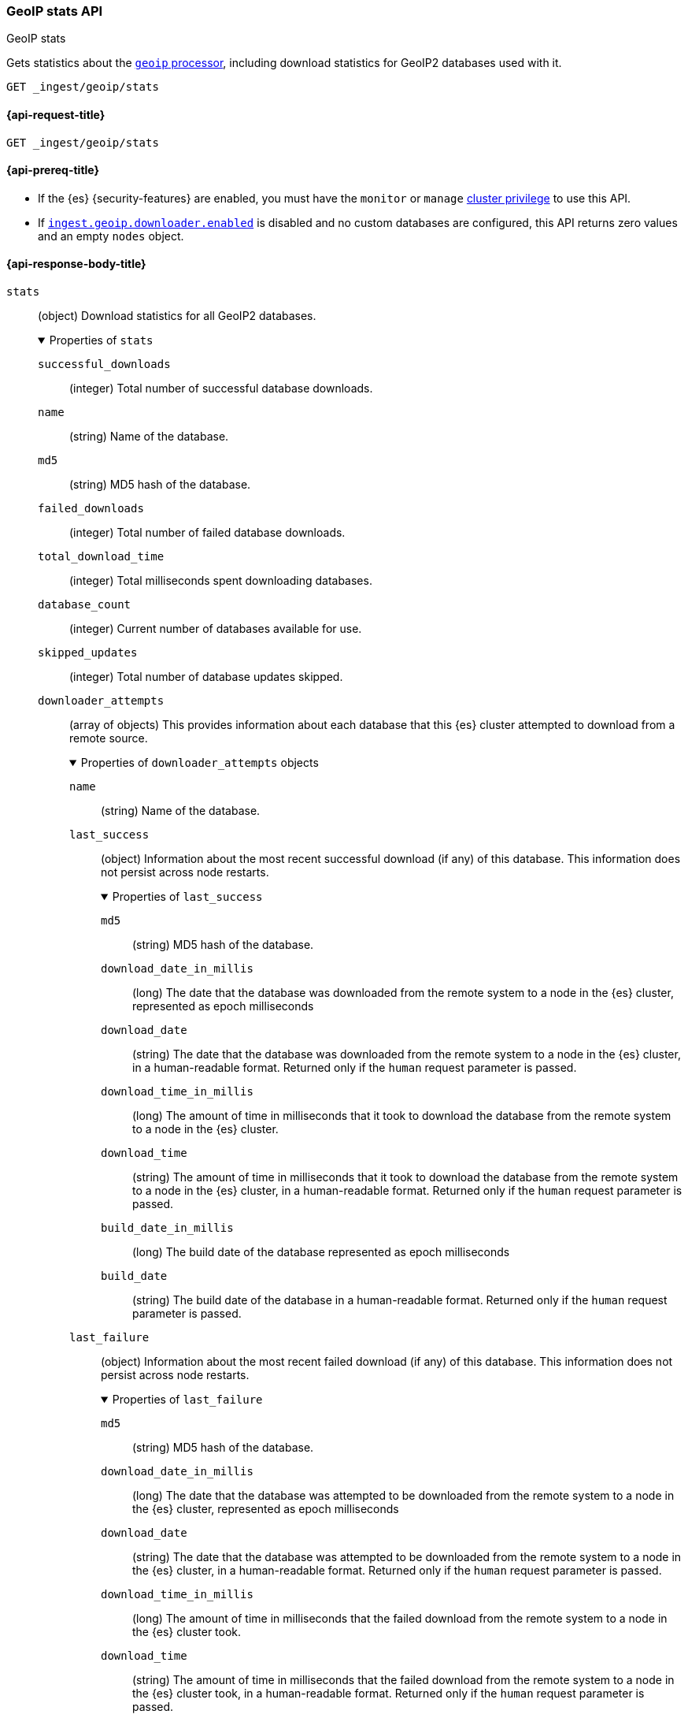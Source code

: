 [[geoip-stats-api]]
=== GeoIP stats API
++++
<titleabbrev>GeoIP stats</titleabbrev>
++++

Gets statistics about the <<geoip-processor,`geoip` processor>>, including
download statistics for GeoIP2 databases used with it.

[source,console]
----
GET _ingest/geoip/stats
----

[[geoip-stats-api-request]]
==== {api-request-title}

`GET _ingest/geoip/stats`

[[geoip-stats-api-prereqs]]
==== {api-prereq-title}

* If the {es} {security-features} are enabled, you must have the `monitor` or
`manage` <<privileges-list-cluster,cluster privilege>> to use this API.

* If <<ingest-geoip-downloader-enabled,`ingest.geoip.downloader.enabled`>> is
disabled and no custom databases are configured, this API returns zero values and an empty `nodes` object.

[role="child_attributes"]
[[geoip-stats-api-response-body]]
==== {api-response-body-title}

`stats`::
(object)
Download statistics for all GeoIP2 databases.
+
.Properties of `stats`
[%collapsible%open]
====
`successful_downloads`::
(integer)
Total number of successful database downloads.

`name`::
(string)
Name of the database.

`md5`::
(string)
MD5 hash of the database.

`failed_downloads`::
(integer)
Total number of failed database downloads.

`total_download_time`::
(integer)
Total milliseconds spent downloading databases.

`database_count`::
(integer)
Current number of databases available for use.

`skipped_updates`::
(integer)
Total number of database updates skipped.
`downloader_attempts`::
(array of objects)
This provides information about each database that this {es} cluster attempted to download from a remote source.
+
.Properties of `downloader_attempts` objects
[%collapsible%open]
======

`name`::
(string)
Name of the database.

`last_success`::
(object)
Information about the most recent successful download (if any) of this database. This information does not persist across node restarts.
+
.Properties of `last_success`

[%collapsible%open]
=======
`md5`::
(string)
MD5 hash of the database.

`download_date_in_millis`::
(long)
The date that the database was downloaded from the remote system to a node in the {es} cluster, represented as epoch milliseconds

`download_date`::
(string)
The date that the database was downloaded from the remote system to a node in the {es} cluster, in a human-readable format. Returned only
if the `human` request parameter is passed.

`download_time_in_millis`::
(long)
The amount of time in milliseconds that it took to download the database from the remote system to a node in the {es} cluster.

`download_time`::
(string)
The amount of time in milliseconds that it took to download the database from the remote system to a node in the {es} cluster, in a
human-readable format. Returned only if the `human` request parameter is passed.

`build_date_in_millis`::
(long)
The build date of the database represented as epoch milliseconds

`build_date`::
(string)
The build date of the database in a human-readable format. Returned only if the `human` request parameter is passed.
=======

`last_failure`::
(object)
Information about the most recent failed download (if any) of this database. This information does not persist across node restarts.
+
.Properties of `last_failure`

[%collapsible%open]
=======
`md5`::
(string)
MD5 hash of the database.

`download_date_in_millis`::
(long)
The date that the database was attempted to be downloaded from the remote system to a node in the {es} cluster, represented as epoch
milliseconds

`download_date`::
(string)
The date that the database was attempted to be downloaded from the remote system to a node in the {es} cluster, in a human-readable format.
Returned only
if the `human` request parameter is passed.

`download_time_in_millis`::
(long)
The amount of time in milliseconds that the failed download from the remote system to a node in the {es} cluster took.

`download_time`::
(string)
The amount of time in milliseconds that the failed download from the remote system to a node in the {es} cluster took, in a
human-readable format. Returned only if the `human` request parameter is passed.

`build_date_in_millis`::
(long)
The build date of the database represented as epoch milliseconds, if known.

`build_date`::
(string)
The build date of the database represented as epoch milliseconds, if known.. Returned only if the `human` request parameter is passed.

`error_message`::
(string)
A message explaining why the download failed.

=======

======
====

`nodes`::
(object)
Statistics for each node.
+
.Properties of `nodes`
[%collapsible%open]
====
`<node_id>`::
(object)
Downloaded databases for the node. The field key is the node ID.
+
.Properties of `<node_id>`
[%collapsible%open]
=====
`databases`::
(array of objects)
This provides information about each database that was pulled down from an {es} index onto this node.
+
.Properties of `databases` objects
[%collapsible%open]
======
`name`::
(string)
Name of the database.

`md5`::
(string)
MD5 hash of the database.

`build_date_in_millis`::
(long)
The build date of the database represented as epoch milliseconds

`build_date`::
(long)
The build date of the database in a human-readable format. Returned only if the `human` request parameter is passed.

`type`::
(string)
The type of the database.
======
`cache_stats`::
(object)
GeoIP cache stats for the node.
+
.Properties of `cache_stats`
[%collapsible%open]
======
`count`::
(Long)
Number of cached entries.

`hits`::
(Long)
The number of enrich lookups served from cache.

`misses`::
(Long)
The number of times geoIP lookups couldn't be
served from cache.

`evictions`::
(Long)
The number cache entries evicted from the cache.

`hits_time_in_millis`::
(Long)
The amount of time in milliseconds spent fetching data from the cache on successful cache hits only.

`misses_time_in_millis`::
(Long)
The amount of time in milliseconds spent fetching data from the cache and the backing GeoIP2 database and updating the
cache, on cache misses only.

======


`files_in_temp`::
(array of strings)
Downloaded database files, including related license files. {es} stores these
files in the node's <<es-tmpdir,temporary directory>>:
`$ES_TMPDIR/geoip-databases/<node_id>`.
=====
====
